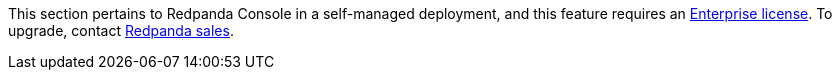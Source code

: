This section pertains to Redpanda Console in a self-managed deployment, and this feature requires an xref:get-started:licenses.adoc[Enterprise license]. To upgrade, contact https://redpanda.com/try-redpanda?section=enterprise-trial[Redpanda sales^].